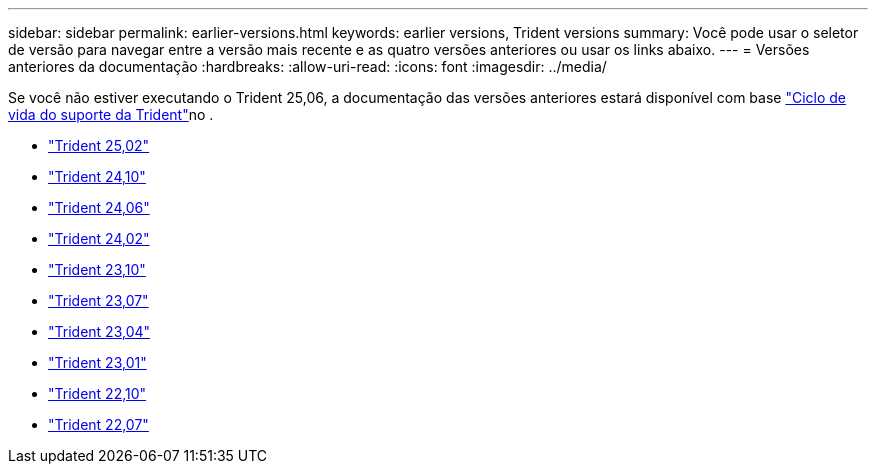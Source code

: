 ---
sidebar: sidebar 
permalink: earlier-versions.html 
keywords: earlier versions, Trident versions 
summary: Você pode usar o seletor de versão para navegar entre a versão mais recente e as quatro versões anteriores ou usar os links abaixo. 
---
= Versões anteriores da documentação
:hardbreaks:
:allow-uri-read: 
:icons: font
:imagesdir: ../media/


[role="lead"]
Se você não estiver executando o Trident 25,06, a documentação das versões anteriores estará disponível com base link:get-help.html["Ciclo de vida do suporte da Trident"]no .

* https://docs.netapp.com/us-en/trident-2502/index.html["Trident 25,02"^]
* https://docs.netapp.com/us-en/trident-2410/index.html["Trident 24,10"^]
* https://docs.netapp.com/us-en/trident-2406/index.html["Trident 24,06"^]
* https://docs.netapp.com/us-en/trident-2402/index.html["Trident 24,02"^]
* https://docs.netapp.com/us-en/trident-2310/index.html["Trident 23,10"^]
* https://docs.netapp.com/us-en/trident-2307/index.html["Trident 23,07"^]
* https://docs.netapp.com/us-en/trident-2304/index.html["Trident 23,04"^]
* https://docs.netapp.com/us-en/trident-2301/index.html["Trident 23,01"^]
* https://docs.netapp.com/us-en/trident-2210/index.html["Trident 22,10"^]
* https://docs.netapp.com/us-en/trident-2207/index.html["Trident 22,07"^]


